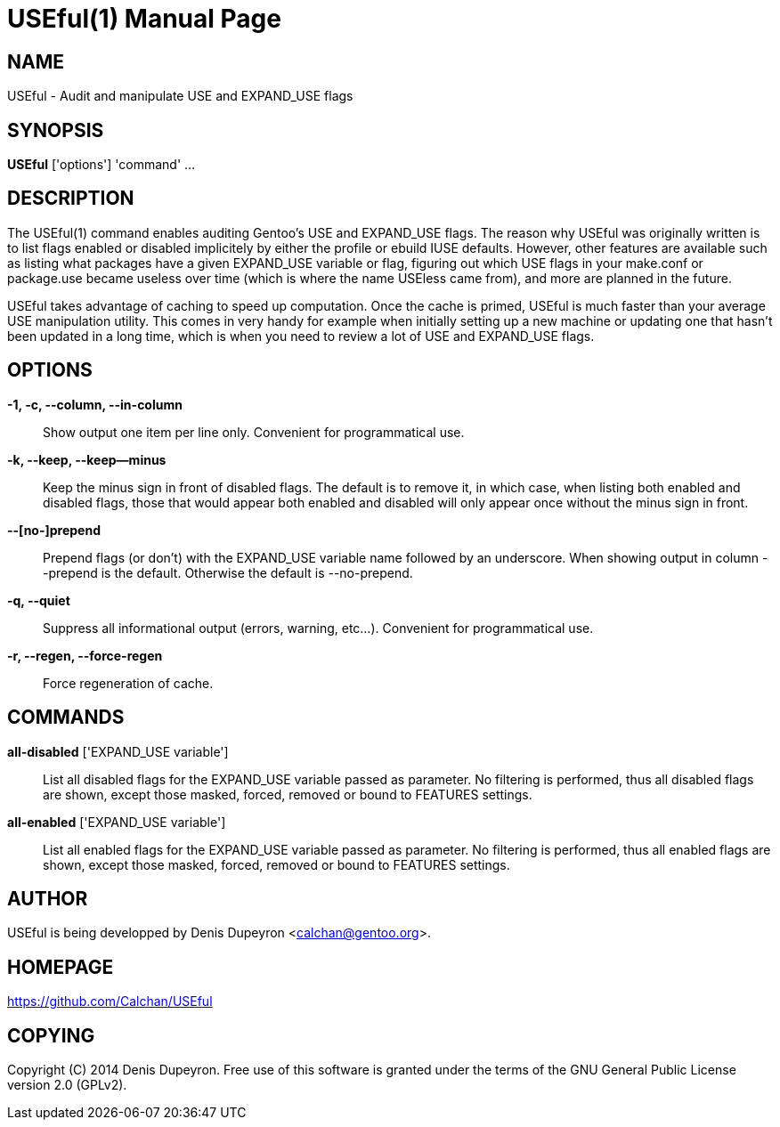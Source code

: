 = USEful(1) =
:doctype: manpage


== NAME ==

USEful - Audit and manipulate USE and EXPAND_USE flags


== SYNOPSIS ==

*USEful* ['options'] 'command' ...


== DESCRIPTION ==

The USEful(1) command enables auditing Gentoo's USE and EXPAND_USE flags. The reason why USEful was originally written
is to list flags enabled or disabled implicitely by either the profile or ebuild IUSE defaults. However, other features
are available such as listing what packages have a given EXPAND_USE variable or flag, figuring out which USE flags in
your make.conf or package.use became useless over time (which is where the name USEless came from), and more are planned
in the future.

USEful takes advantage of caching to speed up computation. Once the cache is primed, USEful is much faster than your
average USE manipulation utility. This comes in very handy for example when initially setting up a new machine or
updating one that hasn't been updated in a long time, which is when you need to review a lot of USE and EXPAND_USE
flags.


== OPTIONS ==

*-1, -c, --column, --in-column*::
    Show output one item per line only. Convenient for programmatical use.

*-k, --keep, --keep--minus*::
    Keep the minus sign in front of disabled flags. The default is to remove it, in which case, when listing both
    enabled and disabled flags, those that would appear both enabled and disabled will only appear once without the
    minus sign in front.

*--[no-]prepend*::
    Prepend flags (or don't) with the EXPAND_USE variable name followed by an underscore. When showing output in column
    --prepend is the default. Otherwise the default is --no-prepend.

*-q, --quiet*::
    Suppress all informational output (errors, warning, etc...). Convenient for programmatical use.

*-r, --regen, --force-regen*::
    Force regeneration of cache.


== COMMANDS ==

*all-disabled* ['EXPAND_USE variable']::
    List all disabled flags for the EXPAND_USE variable passed as parameter. No filtering is performed, thus all
    disabled flags are shown, except those masked, forced, removed or bound to FEATURES settings.

*all-enabled* ['EXPAND_USE variable']::
    List all enabled flags for the EXPAND_USE variable passed as parameter. No filtering is performed, thus all enabled
    flags are shown, except those masked, forced, removed or bound to FEATURES settings.


/////////////////////////////////////////////////////////////////
== EXIT STATUS ==

*0*::
    Success

*1*::
    Failure (syntax or usage error; configuration error; document
    processing failure; unexpected error).
/////////////////////////////////////////////////////////////////


== AUTHOR ==

USEful is being developped by Denis Dupeyron <calchan@gentoo.org>.


== HOMEPAGE ==

<https://github.com/Calchan/USEful>


== COPYING ==

Copyright \(C) 2014 Denis Dupeyron. Free use of this software is granted under the terms of the GNU General Public
License version 2.0 (GPLv2).
